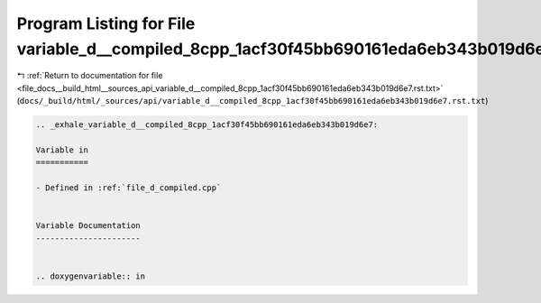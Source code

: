 
.. _program_listing_file_docs__build_html__sources_api_variable_d__compiled_8cpp_1acf30f45bb690161eda6eb343b019d6e7.rst.txt:

Program Listing for File variable_d__compiled_8cpp_1acf30f45bb690161eda6eb343b019d6e7.rst.txt
=============================================================================================

|exhale_lsh| :ref:`Return to documentation for file <file_docs__build_html__sources_api_variable_d__compiled_8cpp_1acf30f45bb690161eda6eb343b019d6e7.rst.txt>` (``docs/_build/html/_sources/api/variable_d__compiled_8cpp_1acf30f45bb690161eda6eb343b019d6e7.rst.txt``)

.. |exhale_lsh| unicode:: U+021B0 .. UPWARDS ARROW WITH TIP LEFTWARDS

.. code-block:: cpp

   .. _exhale_variable_d__compiled_8cpp_1acf30f45bb690161eda6eb343b019d6e7:
   
   Variable in
   ===========
   
   - Defined in :ref:`file_d_compiled.cpp`
   
   
   Variable Documentation
   ----------------------
   
   
   .. doxygenvariable:: in
